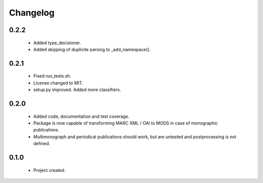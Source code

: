 Changelog
=========

0.2.2
-----
    - Added type_decisioner.
    - Added skipping of duplicite parsing to _add_namespace().

0.2.1
-----
    - Fixed run_tests.sh.
    - License changed to MIT.
    - setup.py improved. Added more classifiers.

0.2.0
-----
    - Added code, documentation and test coverage.
    - Package is now capable of transforming MARC XML / OAI to MODS in case of monographic publications.
    - Multimonograph and periodical publications should work, but are untested and postprocessing is not defined.

0.1.0
-----
    - Project created.
